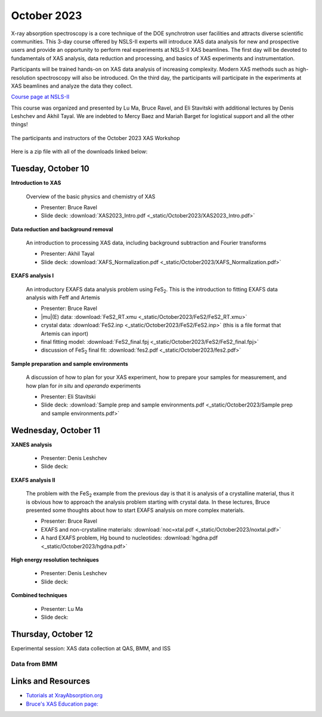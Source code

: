 
October 2023
============

X-ray absorption spectroscopy is a core technique of the DOE
synchrotron user facilities and attracts diverse scientific
communities. This 3-day course offered by NSLS-II experts will
introduce XAS data analysis for new and prospective users and provide
an opportunity to perform real experiments at NSLS-II XAS
beamlines. The first day will be devoted to fundamentals of XAS
analysis, data reduction and processing, and basics of XAS experiments
and instrumentation.

Participants will be trained hands-on on XAS data analysis of
increasing complexity. Modern XAS methods such as high-resolution
spectroscopy will also be introduced. On the third day, the
participants will participate in the experiments at XAS beamlines and
analyze the data they collect.

`Course page at NSLS-II <https://www.bnl.gov/xascourse/>`__

This course was organized and presented by Lu Ma, Bruce Ravel, and Eli
Stavitski with additional lectures by Denis Leshchev and Akhil Tayal.
We are indebted to Mercy Baez and Mariah Barget for logistical support
and all the other things!

.. _fig-groupphoto:
.. figure::  _images/October2023_group_photo.jpg
   :target: _images/October2023_group_photo.jpg
   :width: 50%
   :align: center

   The participants and instructors of the October 2023 XAS Workshop


Here is a zip file with all of the downloads linked below:

.. todo:: Once all materials are collected, make a zip file and put a link here



Tuesday, October 10
-------------------

**Introduction to XAS**

   Overview of the basic physics and chemistry of XAS

   + Presenter: Bruce Ravel
   + Slide deck: :download:`XAS2023_Intro.pdf <_static/October2023/XAS2023_Intro.pdf>`


**Data reduction and background removal**

   An introduction to processing XAS data, including background
   subtraction and Fourier transforms

   + Presenter: Akhil Tayal
   + Slide deck: :download:`XAFS_Normalization.pdf <_static/October2023/XAFS_Normalization.pdf>`


**EXAFS analysis I**

   An introductory EXAFS data analysis problem using FeS\
   :sub:`2`. This is the introduction to fitting EXAFS data analysis
   with Feff and Artemis

   + Presenter: Bruce Ravel
   + |mu|\ (E) data: :download:`FeS2_RT.xmu <_static/October2023/FeS2/FeS2_RT.xmu>`
   + crystal data: :download:`FeS2.inp <_static/October2023/FeS2/FeS2.inp>`
     (this is a file format that Artemis can inport)
   + final fitting model: :download:`FeS2_final.fpj <_static/October2023/FeS2/FeS2_final.fpj>`
   + discussion of FeS\ :sub:`2` final fit: :download:`fes2.pdf <_static/October2023/fes2.pdf>`


**Sample preparation and sample environments**

   A discussion of how to plan for your XAS experiment, how to prepare
   your samples for measurement, and how plan for *in situ* and
   *operando* experiments

   + Presenter: Eli Stavitski
   + Slide deck: :download:`Sample prep and sample environments.pdf <_static/October2023/Sample prep and sample environments.pdf>`



Wednesday, October 11
---------------------

**XANES analysis**

   + Presenter: Denis Leshchev
   + Slide deck: 

**EXAFS analysis II**

   The problem with the FeS\ :sub:`2` example from the previous day is
   that it is analysis of a crystalline material, thus it is obvious
   how to approach the analysis problem starting with crystal data.
   In these lectures, Bruce presented some thoughts about how to start
   EXAFS analysis on more complex materials.

   + Presenter: Bruce Ravel
   + EXAFS and non-crystalline materials: :download:`noc=xtal.pdf <_static/October2023/noxtal.pdf>`
   + A hard EXAFS problem, Hg bound to nucleotides: :download:`hgdna.pdf <_static/October2023/hgdna.pdf>`

**High energy resolution techniques**

   + Presenter: Denis Leshchev
   + Slide deck: 

**Combined techniques**

   + Presenter: Lu Ma
   + Slide deck: 


Thursday, October 12
--------------------

Experimental session: XAS data collection at QAS, BMM, and ISS

Data from BMM
~~~~~~~~~~~~~

.. todo:: gather up standards + FeS2 + edited dossiers in a zip file




Links and Resources
-------------------

+ `Tutorials at XrayAbsorption.org <https://xrayabsorption.org/tutorials/>`__
+ `Bruce's XAS Education page: <http://bruceravel.github.io/XAS-Education/>`__

